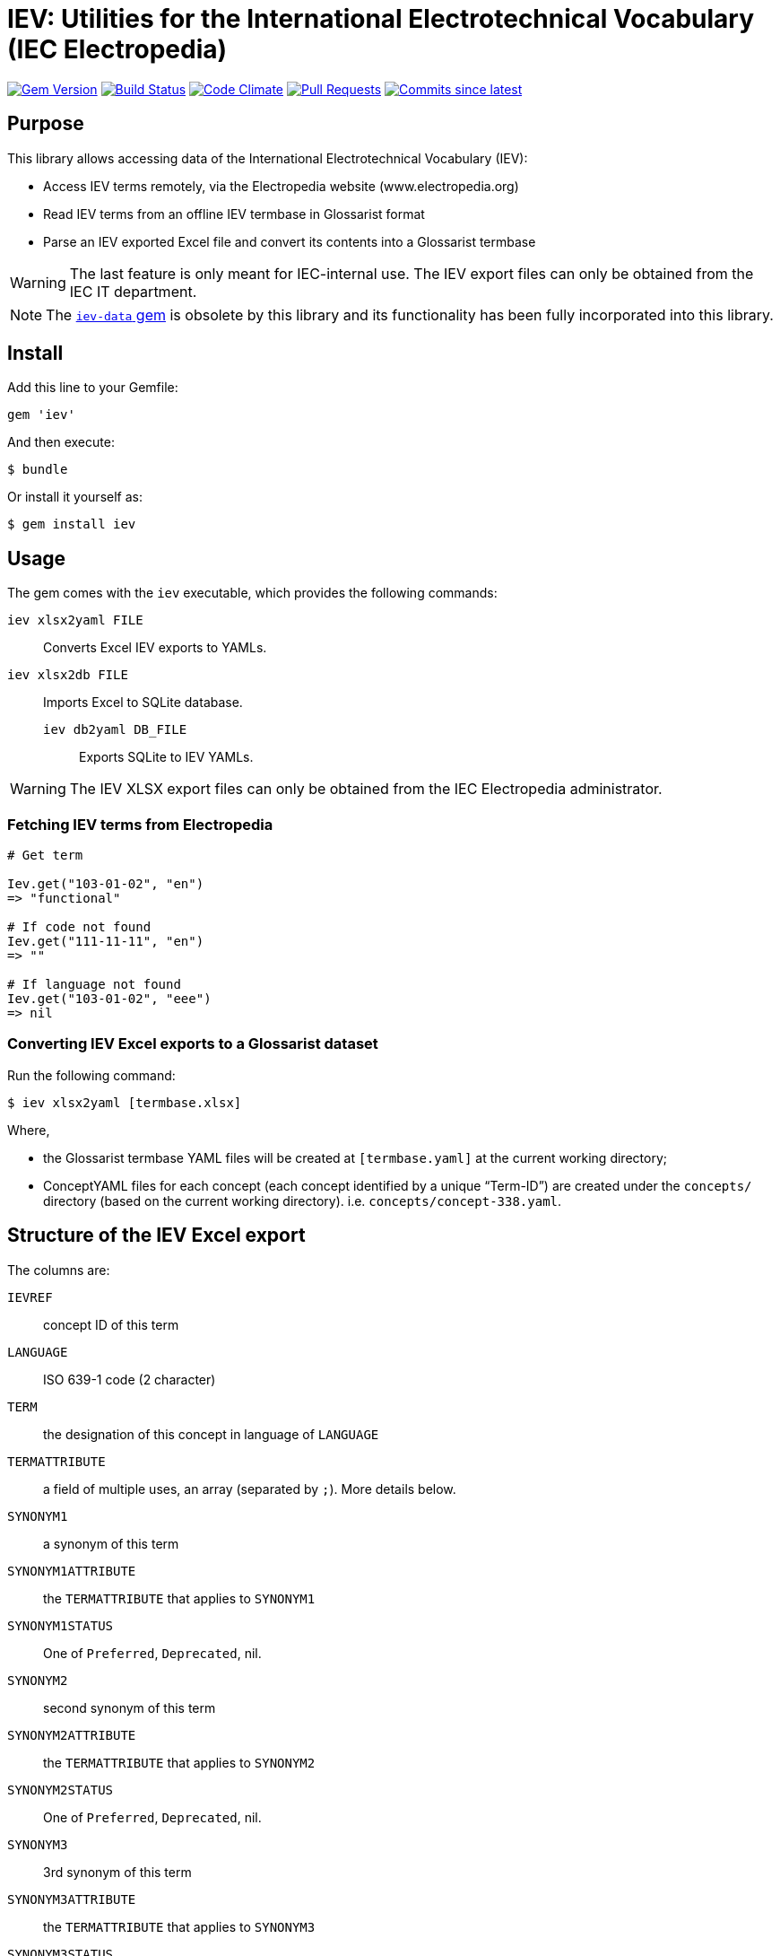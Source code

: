 = IEV: Utilities for the International Electrotechnical Vocabulary (IEC Electropedia)

image:https://img.shields.io/gem/v/iev.svg["Gem Version", link="https://rubygems.org/gems/iev"]
image:https://github.com/glossarist/iev/workflows/rake/badge.svg["Build Status", link="https://github.com/glossarist/iev/actions?query=workflow%3Arake"]
image:https://codeclimate.com/github/glossarist/iev/badges/gpa.svg["Code Climate", link="https://codeclimate.com/github/glossarist/iev"]
image:https://img.shields.io/github/issues-pr-raw/glossarist/iev.svg["Pull Requests", link="https://github.com/glossarist/iev/pulls"]
image:https://img.shields.io/github/commits-since/glossarist/iev/latest.svg["Commits since latest",link="https://github.com/glossarist/iev/releases"]


== Purpose

This library allows accessing data of the International Electrotechnical
Vocabulary (IEV):

* Access IEV terms remotely, via the Electropedia website (www.electropedia.org)

* Read IEV terms from an offline IEV termbase in Glossarist format

* Parse an IEV exported Excel file and convert its contents into a Glossarist
termbase

WARNING: The last feature is only meant for IEC-internal use. The IEV export
files can only be obtained from the IEC IT department.

NOTE: The https://github.com/glossarist/iev-data[`iev-data` gem] is obsolete by
this library and its functionality has been fully incorporated into this
library.

== Install

Add this line to your Gemfile:

[source,ruby]
----
gem 'iev'
----

And then execute:

[source,sh]
----
$ bundle
----

Or install it yourself as:

[source,sh]
----
$ gem install iev
----


== Usage

The gem comes with the `iev` executable, which provides the following commands:

`iev xlsx2yaml FILE`::
Converts Excel IEV exports to YAMLs.

`iev xlsx2db FILE`::
Imports Excel to SQLite database.

`iev db2yaml DB_FILE`:::
Exports SQLite to IEV YAMLs.

WARNING: The IEV XLSX export files can only be obtained from the IEC
Electropedia administrator.


=== Fetching IEV terms from Electropedia

[source, ruby]
----
# Get term

Iev.get("103-01-02", "en")
=> "functional"

# If code not found
Iev.get("111-11-11", "en")
=> ""

# If language not found
Iev.get("103-01-02", "eee")
=> nil
----


=== Converting IEV Excel exports to a Glossarist dataset

Run the following command:

[source,sh]
----
$ iev xlsx2yaml [termbase.xlsx]
----

Where,

* the Glossarist termbase YAML files will be created at `[termbase.yaml]` at
  the current working directory;

* ConceptYAML files for each concept (each concept identified by a unique "`Term-ID`")
  are created under the `concepts/` directory (based on the current working directory).
  i.e. `concepts/concept-338.yaml`.


== Structure of the IEV Excel export

The columns are:

`IEVREF`:: concept ID of this term
`LANGUAGE`:: ISO 639-1 code (2 character)
`TERM`:: the designation of this concept in language of `LANGUAGE`
`TERMATTRIBUTE`:: a field of multiple uses, an array (separated by `;`). More details below.
`SYNONYM1`:: a synonym of this term
`SYNONYM1ATTRIBUTE`:: the `TERMATTRIBUTE` that applies to `SYNONYM1`
`SYNONYM1STATUS`:: One of `Preferred`, `Deprecated`, nil.
`SYNONYM2`:: second synonym of this term
`SYNONYM2ATTRIBUTE`:: the `TERMATTRIBUTE` that applies to `SYNONYM2`
`SYNONYM2STATUS`:: One of `Preferred`, `Deprecated`, nil.
`SYNONYM3`:: 3rd synonym of this term
`SYNONYM3ATTRIBUTE`:: the `TERMATTRIBUTE` that applies to `SYNONYM3`
`SYNONYM3STATUS`:: One of `Preferred`, `Deprecated`, nil.
`SYMBOLE`:: Math symbol
`DEFINITION`:: definition text that includes `<note>` and `<example>`
`SOURCE`:: which document was this term was taken from
`PUBLICATIONDATE`:: `YYYY-MM` date of publication
`STATUS`:: Only `Standard` for now
`REPLACES`:: `IEVREF` for the deprecated term


=== Term field

* Usually the text
* If it is `.....` (5 dots), it means that the translation is not available.
* If it is `foobar (acronym)` or `foobar (akronim)`, it is an acronym. `term.acronym` => `true`.

=== Term attribute field

There are these data types inside the term attribute field. Make sure you split at `;` for multiple entries.

`f` or `m` or `n`:: this means `term.grammar-gender` is one of them, `term.plurality` => `singular`
`n pl`:: `term.grammar-gender` => `n`, `term.plurality` => `plural`
`m pl`:: `term.grammar-gender` => `m`, `term.plurality` => `plural`
`f pl`:: `term.grammar-gender` => `f`, `term.plurality` => `plural`
`pl`:: `term.plurality` => `plural` (else, `singular`)

`(in Zusammensetzungen) f`:: `term.compound-prefix` => true,  `term.grammar-gender` => `f`
`(in Zusammensetzungen) m`:: `term.compound-prefix` => true,  `term.grammar-gender` => `m`

`m, (abgelehnt)`:: `term.rejected` => true, `term.grammar-gender` => `m`
`f, (abgelehnt)`:: `term.rejected` => true, `term.grammar-gender` => `f`

`（略語）`:: `term.abbreviation` => true

`&lt;...&gt;`:: this means the text (`...`) inside is the `domain` of this term (which field this term applies in)

`&lt;相关条目：[SOMEIEVREF]&gt;`:: `SOMEIEVREF` here represents the "related to" term. Add a relationship of this term to `SOMEIEVREF`.

`Adjektiv`, `adj`, `形容詞`, `형용사`:: sets `term.grammar-particle` to `adj`
`Präfix`, `(prefix)`, `(préfixe)`, `接尾語`, `접두사`, `（词头）`:: sets `term.affix` to `prefix`


`CA`:: `term.geographical_area` => `CA`
`US`:: `term.geographical_area` => `US`

`noun`, `名詞`:: `term.grammar-particle` => `noun` (all terms default to `noun`)
`verb`, `動詞`:: `term.grammar-particle` => `verb`

`(sigle international), m` => `term.acronym = true`, `term.international = true`, `term.gender = 'm'`


=== Term definition field

We need to parse out all NOTEs and EXAMPLEs and normalize them.

For all `This links to <a href=IEV112-01-01>quantity</a>`, we parse them and replace with:
`This links to {{quantity, IEV:112-01-01}}`.

e.g.

1. Every `<NOTE {N} -` goes into a separate entry under `notes:`:

[source]
----
quotient of two quantities of different dimensions, used as a multiplier to express the proportionality equation between them
<NOTE 1 – A coefficient is a quantity having a dimension other than one. Examples: Hall coefficient, damping coefficient, temperature coefficient, gyromagnetic coefficient.
<NOTE 2 – The term "modulus" is sometimes used instead of coefficient. Example: modulus of elasticity.
----

[source,yaml]
----
definition: quotient of two quantities of different dimensions, used as a multiplier to express the proportionality equation between them
notes:
  - A coefficient is a quantity having a dimension other than one. Examples: Hall coefficient, damping coefficient, temperature coefficient, gyromagnetic coefficient.
  - The term "modulus" is sometimes used instead of coefficient. Example: modulus of elasticity.
----


2. A `<NOTE -` goes into `notes:`:

[source]
----
quantity of dimension one defined by a combination of quantities
<NOTE – Characteristic numbers occur in particular in the theory of similarity. They carry the word "number" in their names. Examples: Reynolds number, Prandtl number.
----

[source,yaml]
----
definition:
notes:
  - Characteristic numbers occur in particular in the theory of similarity. They carry the word "number" in their names. Examples: Reynolds number, Prandtl number.
----


3. Sometimes there are many `Note {N} to entry: `, they are identical to `NOTE -`.

[source]
----
set of interrelated items that collectively fulfil a requirement
<p>Note 1 to entry: A system is considered to have a defined real or abstract boundary.
<p>Note 2 to entry: External resources (from outside the system boundary) may be required for the system to operate.
<p>Note 3 to entry: A system structure may be hierarchical, e.g. system, subsystem, component, etc.
<p>Note 4 to entry: Conditions of use and maintenance should be expressed or implied within the requirement.
----

[source,yaml]
----
definition: set of interrelated items that collectively fulfil a requirement
notes:
  - A system is considered to have a defined real or abstract boundary.
  - External resources (from outside the system boundary) may be required for the system to operate.
  - A system structure may be hierarchical, e.g. system, subsystem, component, etc.
  - Conditions of use and maintenance should be expressed or implied within the requirement.
----


4. Parse `EXAMPLE`:

[source]
----
<a href=IEV112-01-01>quantity</a> which keeps the same value under particular circumstances, or which results from theoretical considerations
<p>EXAMPLE <a href=IEV103-05-26>time constant</a>, equilibrium constant for a chemical reaction, <a href=IEV112-03-09>fundamental physical constant</a>.
----

=>

[source,yaml]
----
definition: {{quantity, IEV:112-01-01}} which keeps the same value under particular circumstances, or which results from theoretical considerations
examples:
  - {{time constant, IEV:103-05-26}}, equilibrium constant for a chemical reaction, {{fundamental physical constant, IEV:112-03-09}}.
----


5. Remember to parse both `EXAMPLE` and `Note {N} to entry:`.

[source]
----
level of sub-division within a system hierarchy
<p>EXAMPLE System, subsystem, assembly, and component. <p>Note 1 to entry: From the maintenance perspective, the indenture level depends upon various factors, including the complexity of the item's construction, the accessibility of sub items, skill level of maintenance personnel, test equipment facilities, and safety considerations.
----

[source,yaml]
----
definition: level of sub-division within a system hierarchy
examples:
  - System, subsystem, assembly, and component.
notes:
  - From the maintenance perspective, the indenture level depends upon various factors, including the complexity of the item's construction, the accessibility of sub items, skill level of maintenance personnel, test equipment facilities, and safety considerations.
----


6. Remember to parse both `EXEMPLE` and `Note {N} à l’article:` in French

[source]
----
niveau de subdivision à l’intérieur de la hiérarchie d’un système
<p>EXEMPLE Système, sous-système, assemblage et composant. <p>Note 1 à l’article: Du point de vue de la maintenance, le niveau dans l’arborescence dépend de divers facteurs dont la complexité de la structure de l’entité, l’accessibilité aux sous-entités, le niveau de compétence du personnel de maintenance, les moyens de mesure et d’essai, et des considérations de sécurité.
----

[source,yaml]
----
definition: niveau de subdivision à l’intérieur de la hiérarchie d’un système
examples:
  - Système, sous-système, assemblage et composant.
notes:
  - Du point de vue de la maintenance, le niveau dans l’arborescence dépend de divers facteurs dont la complexité de la structure de l’entité, l’accessibilité aux sous-entités, le niveau de compétence du personnel de maintenance, les moyens de mesure et d’essai, et des considérations de sécurité.
----


=== Source field

Original:

[source]
----
IEC 60050-311:2001, 311-01-04
----

After parsing:

[source,yaml]
----
authoritative_source:
  ref: IEC 60050-311:2001, 311-01-04
----


== Copyright and license

Data copyright IEC. All others copyright Ribose.
